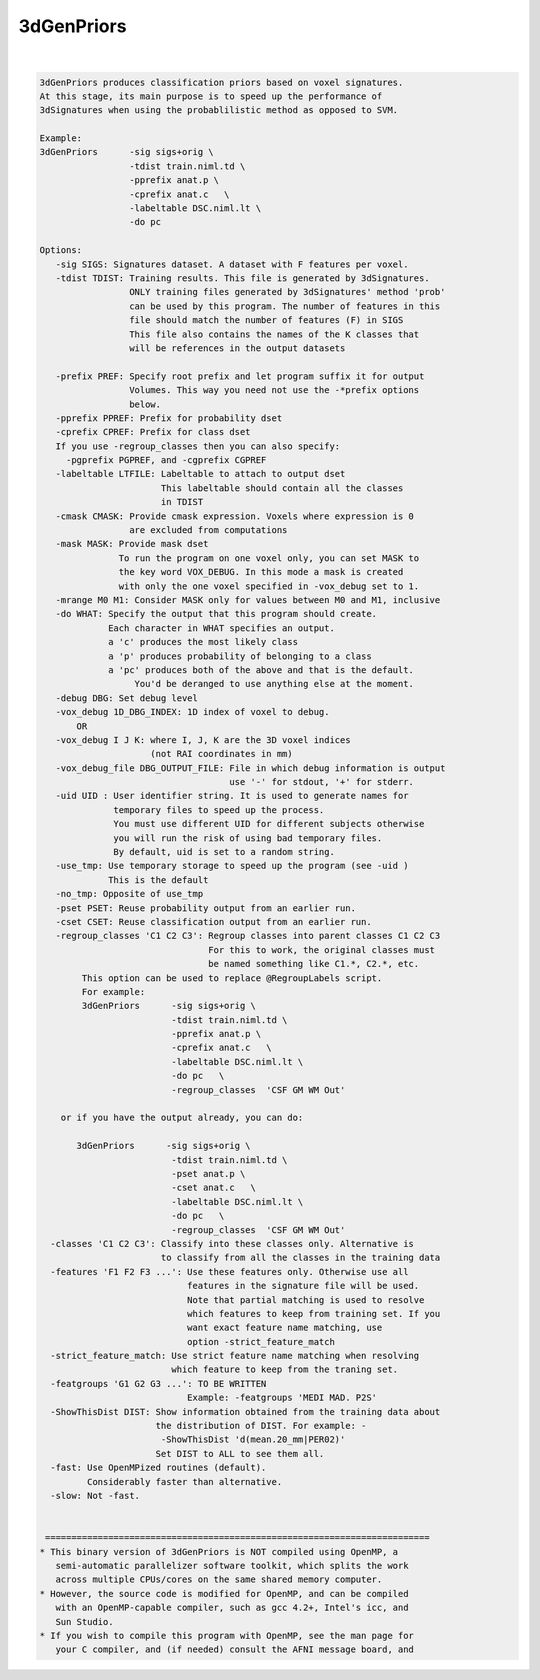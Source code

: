 ***********
3dGenPriors
***********

.. _3dGenPriors:

.. contents:: 
    :depth: 4 

| 

.. code-block:: none

    3dGenPriors produces classification priors based on voxel signatures.
    At this stage, its main purpose is to speed up the performance of
    3dSignatures when using the probablilistic method as opposed to SVM.
    
    Example:
    3dGenPriors      -sig sigs+orig \
                     -tdist train.niml.td \
                     -pprefix anat.p \
                     -cprefix anat.c   \
                     -labeltable DSC.niml.lt \
                     -do pc   
    
    Options:
       -sig SIGS: Signatures dataset. A dataset with F features per voxel.
       -tdist TDIST: Training results. This file is generated by 3dSignatures.
                     ONLY training files generated by 3dSignatures' method 'prob'
                     can be used by this program. The number of features in this
                     file should match the number of features (F) in SIGS
                     This file also contains the names of the K classes that
                     will be references in the output datasets
    
       -prefix PREF: Specify root prefix and let program suffix it for output 
                     Volumes. This way you need not use the -*prefix options
                     below.
       -pprefix PPREF: Prefix for probability dset
       -cprefix CPREF: Prefix for class dset
       If you use -regroup_classes then you can also specify:
         -pgprefix PGPREF, and -cgprefix CGPREF
       -labeltable LTFILE: Labeltable to attach to output dset
                           This labeltable should contain all the classes
                           in TDIST
       -cmask CMASK: Provide cmask expression. Voxels where expression is 0
                     are excluded from computations
       -mask MASK: Provide mask dset
                   To run the program on one voxel only, you can set MASK to 
                   the key word VOX_DEBUG. In this mode a mask is created
                   with only the one voxel specified in -vox_debug set to 1.
       -mrange M0 M1: Consider MASK only for values between M0 and M1, inclusive
       -do WHAT: Specify the output that this program should create.
                 Each character in WHAT specifies an output. 
                 a 'c' produces the most likely class
                 a 'p' produces probability of belonging to a class
                 a 'pc' produces both of the above and that is the default.
                      You'd be deranged to use anything else at the moment.
       -debug DBG: Set debug level
       -vox_debug 1D_DBG_INDEX: 1D index of voxel to debug.
           OR
       -vox_debug I J K: where I, J, K are the 3D voxel indices 
                         (not RAI coordinates in mm)
       -vox_debug_file DBG_OUTPUT_FILE: File in which debug information is output
                                        use '-' for stdout, '+' for stderr.
       -uid UID : User identifier string. It is used to generate names for
                  temporary files to speed up the process. 
                  You must use different UID for different subjects otherwise
                  you will run the risk of using bad temporary files.
                  By default, uid is set to a random string.
       -use_tmp: Use temporary storage to speed up the program (see -uid )
                 This is the default
       -no_tmp: Opposite of use_tmp
       -pset PSET: Reuse probability output from an earlier run.
       -cset CSET: Reuse classification output from an earlier run.
       -regroup_classes 'C1 C2 C3': Regroup classes into parent classes C1 C2 C3
                                    For this to work, the original classes must 
                                    be named something like C1.*, C2.*, etc.
            This option can be used to replace @RegroupLabels script.
            For example:
            3dGenPriors      -sig sigs+orig \
                             -tdist train.niml.td \
                             -pprefix anat.p \
                             -cprefix anat.c   \
                             -labeltable DSC.niml.lt \
                             -do pc   \
                             -regroup_classes  'CSF GM WM Out'
    
        or if you have the output already, you can do:
    
           3dGenPriors      -sig sigs+orig \
                             -tdist train.niml.td \
                             -pset anat.p \
                             -cset anat.c   \
                             -labeltable DSC.niml.lt \
                             -do pc   \
                             -regroup_classes  'CSF GM WM Out'
      -classes 'C1 C2 C3': Classify into these classes only. Alternative is
                           to classify from all the classes in the training data
      -features 'F1 F2 F3 ...': Use these features only. Otherwise use all 
                                features in the signature file will be used.
                                Note that partial matching is used to resolve
                                which features to keep from training set. If you
                                want exact feature name matching, use
                                option -strict_feature_match
      -strict_feature_match: Use strict feature name matching when resolving 
                             which feature to keep from the traning set.
      -featgroups 'G1 G2 G3 ...': TO BE WRITTEN
                                Example: -featgroups 'MEDI MAD. P2S'
      -ShowThisDist DIST: Show information obtained from the training data about
                          the distribution of DIST. For example: -
                           -ShowThisDist 'd(mean.20_mm|PER02)'
                          Set DIST to ALL to see them all.
      -fast: Use OpenMPized routines (default). 
             Considerably faster than alternative.
      -slow: Not -fast.
    
    
     =========================================================================
    * This binary version of 3dGenPriors is NOT compiled using OpenMP, a
       semi-automatic parallelizer software toolkit, which splits the work
       across multiple CPUs/cores on the same shared memory computer.
    * However, the source code is modified for OpenMP, and can be compiled
       with an OpenMP-capable compiler, such as gcc 4.2+, Intel's icc, and
       Sun Studio.
    * If you wish to compile this program with OpenMP, see the man page for
       your C compiler, and (if needed) consult the AFNI message board, and
